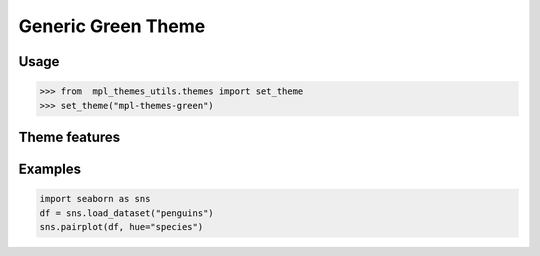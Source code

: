 Generic Green Theme
===================

Usage
-----

>>> from  mpl_themes_utils.themes import set_theme
>>> set_theme("mpl-themes-green")

Theme features
--------------

.. image:: mpl-themes-green_theme_0.png

.. image:: mpl-themes-green_theme_1.png

.. image:: mpl-themes-green_theme_2.png

.. image:: mpl-themes-green_theme_3.png

.. image:: mpl-themes-green_theme_4.png

Examples
--------

.. code-block:: python

    import seaborn as sns
    df = sns.load_dataset("penguins")
    sns.pairplot(df, hue="species")

.. image:: mpl-themes-green_scatter.png
